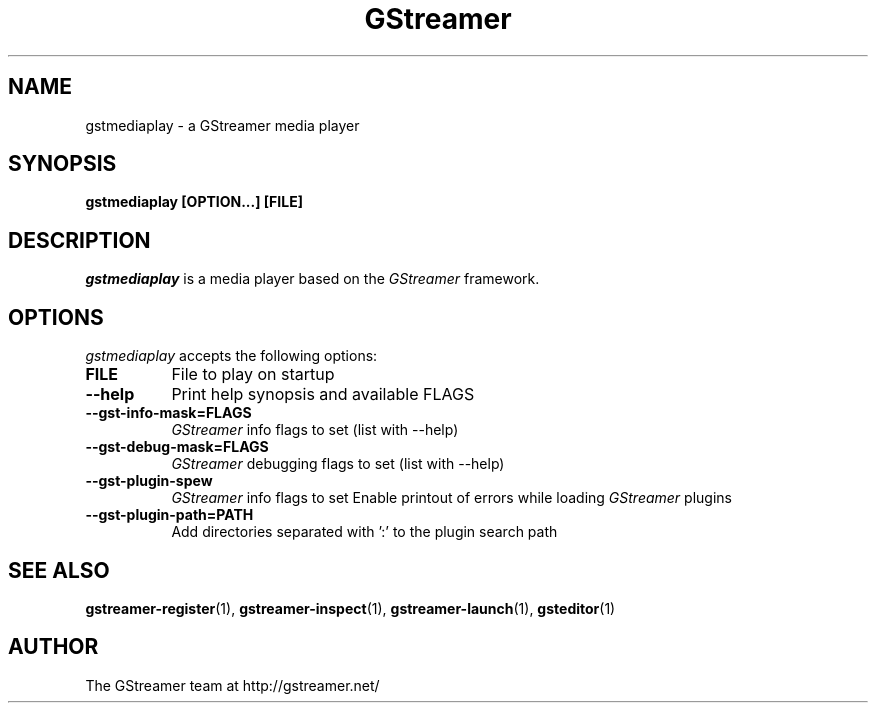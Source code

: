 .TH GStreamer 1 "March 2001"
.SH NAME
gstmediaplay - a GStreamer media player
.SH SYNOPSIS
.B  gstmediaplay [OPTION...] [FILE]
.SH DESCRIPTION
.PP
\fIgstmediaplay\fP is a media player based on the \fIGStreamer\fP
framework.
.
.SH OPTIONS
.l
\fIgstmediaplay\fP accepts the following options:
.TP 8
.B  FILE
File to play on startup
.TP 8
.B  \-\-help
Print help synopsis and available FLAGS
.TP 8
.B  \-\-gst\-info\-mask=FLAGS
\fIGStreamer\fP info flags to set (list with \-\-help)
.TP 8
.B  \-\-gst\-debug\-mask=FLAGS
\fIGStreamer\fP debugging flags to set (list with \-\-help)
.TP 8
.B  \-\-gst\-plugin\-spew
\fIGStreamer\fP info flags to set
Enable printout of errors while loading \fIGStreamer\fP plugins
.TP 8
.B  \-\-gst\-plugin\-path=PATH
Add directories separated with ':' to the plugin search path
.SH SEE ALSO
.BR gstreamer\-register (1),
.BR gstreamer\-inspect (1),
.BR gstreamer\-launch (1),
.BR gsteditor (1)
.SH AUTHOR
The GStreamer team at http://gstreamer.net/
